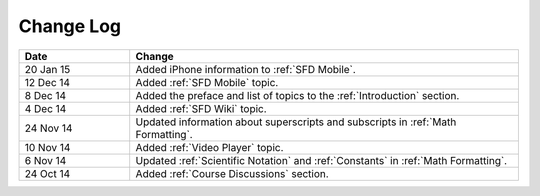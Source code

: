 ############
Change Log
############
       


.. list-table::
   :widths: 20 70
   :header-rows: 1

   * - Date
     - Change
   * - 20 Jan 15
     - Added iPhone information to :ref:`SFD Mobile`.
   * - 12 Dec 14
     - Added :ref:`SFD Mobile` topic.
   * - 8 Dec 14
     - Added the preface and list of topics to the :ref:`Introduction` section.
   * - 4 Dec 14
     - Added :ref:`SFD Wiki` topic.
   * - 24 Nov 14
     - Updated information about superscripts and subscripts in :ref:`Math
       Formatting`.
   * - 10 Nov 14
     - Added :ref:`Video Player` topic.
   * - 6 Nov 14
     - Updated :ref:`Scientific Notation` and :ref:`Constants` in :ref:`Math
       Formatting`.
   * - 24 Oct 14
     - Added :ref:`Course Discussions` section.

